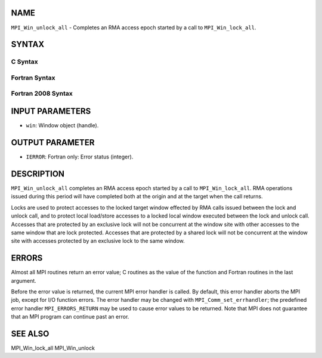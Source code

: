 NAME
----

``MPI_Win_unlock_all`` - Completes an RMA access epoch started by a call
to ``MPI_Win_lock_all``.

SYNTAX
------

C Syntax
~~~~~~~~

.. code-block:: c
   :linenos:

   #include <mpi.h>
   int MPI_Win_unlock_all(MPI_Win win)

Fortran Syntax
~~~~~~~~~~~~~~

.. code-block:: fortran
   :linenos:

   USE MPI
   ! or the older form: INCLUDE 'mpif.h'
   MPI_WIN_UNLOCK_ALL(WIN, IERROR)
   	INTEGER WIN, IERROR

Fortran 2008 Syntax
~~~~~~~~~~~~~~~~~~~

.. code-block:: fortran
   :linenos:

   USE mpi_f08
   MPI_Win_unlock_all(win, ierror)
   	TYPE(MPI_Win), INTENT(IN) :: win
   	INTEGER, OPTIONAL, INTENT(OUT) :: ierror

INPUT PARAMETERS
----------------

* ``win``: Window object (handle).

OUTPUT PARAMETER
----------------

* ``IERROR``: Fortran only: Error status (integer).

DESCRIPTION
-----------

``MPI_Win_unlock_all`` completes an RMA access epoch started by a call to
``MPI_Win_lock_all``. RMA operations issued during this period will have
completed both at the origin and at the target when the call returns.

Locks are used to protect accesses to the locked target window effected
by RMA calls issued between the lock and unlock call, and to protect
local load/store accesses to a locked local window executed between the
lock and unlock call. Accesses that are protected by an exclusive lock
will not be concurrent at the window site with other accesses to the
same window that are lock protected. Accesses that are protected by a
shared lock will not be concurrent at the window site with accesses
protected by an exclusive lock to the same window.

ERRORS
------

Almost all MPI routines return an error value; C routines as the value
of the function and Fortran routines in the last argument.

Before the error value is returned, the current MPI error handler is
called. By default, this error handler aborts the MPI job, except for
I/O function errors. The error handler may be changed with
``MPI_Comm_set_errhandler``; the predefined error handler ``MPI_ERRORS_RETURN``
may be used to cause error values to be returned. Note that MPI does not
guarantee that an MPI program can continue past an error.

SEE ALSO
--------

| MPI_Win_lock_all MPI_Win_unlock
